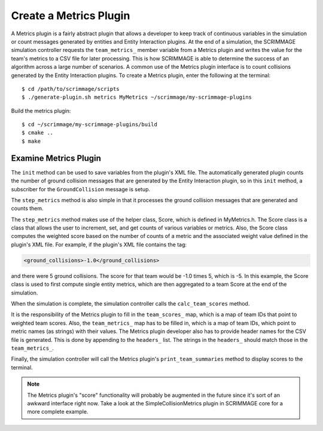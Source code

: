 .. _metrics_plugin:

Create a Metrics Plugin
===================================

A Metrics plugin is a fairly abstract plugin that allows a developer to keep
track of continuous variables in the simulation or count messages generated by
entities and Entity Interaction plugins. At the end of a simulation, the
SCRIMMAGE simulation controller requests the ``team_metrics_`` member variable
from a Metrics plugin and writes the value for the team's metrics to a CSV file
for later processing. This is how SCRIMMAGE is able to determine the success of
an algorithm across a large number of scenarios. A common use of the Metrics
plugin interface is to count collisions generated by the Entity Interaction
plugins. To create a Metrics plugin, enter the following at the terminal: ::

  $ cd /path/to/scrimmage/scripts
  $ ./generate-plugin.sh metrics MyMetrics ~/scrimmage/my-scrimmage-plugins

Build the metrics plugin: ::

  $ cd ~/scrimmage/my-scrimmage-plugins/build
  $ cmake ..
  $ make

Examine Metrics Plugin
-----------------------

The ``init`` method can be used to save variables from the plugin's XML
file. The automatically generated plugin counts the number of ground collision
messages that are generated by the Entity Interaction plugin, so in this
``init`` method, a subscriber for the ``GroundCollision`` message is setup.

.. code-block:: c++
   :linenos:

   void MyMetrics::init(std::map<std::string,std::string> &params)
   {
       sub_ground_collision_ = create_subscriber("GroundCollision");
   }

The ``step_metrics`` method is also simple in that it processes the ground
collision messages that are generated and counts them.

.. code-block:: c++
   :linenos:
   
   bool MyMetrics::step_metrics(double t, double dt)
   {
       for (auto msg : sub_ground_collision_->msgs<sc::Message<sm::GroundCollision>>()) {
           scores_[msg->data.entity_id()].increment_ground_collisions();
       }
       return true;
   }

The ``step_metrics`` method makes use of the helper class, Score, which is
defined in MyMetrics.h. The Score class is a class that allows the user to
increment, set, and get counts of various variables or metrics. Also, the Score
class computes the weighted score based on the number of counts of a metric and
the associated weight value defined in the plugin's XML file. For example, if
the plugin's XML file contains the tag:

.. code-block:: xml
                
   <ground_collisions>-1.0</ground_collisions>

and there were 5 ground collisions. The score for that team would be -1.0 times
5, which is -5. In this example, the Score class is used to first compute
single entity metrics, which are then aggregated to a team Score at the end of
the simulation.
   
When the simulation is complete, the simulation controller calls the
``calc_team_scores`` method.

.. code-block:: c++
   :linenos:

   void MyMetrics::calc_team_scores()
   {
       for (auto &kv : scores_) {
           Score &score = kv.second;
   
           int team_id = (*team_lookup_)[kv.first];
   
           // Create the score, if necessary
           if (team_coll_scores_.count(team_id) == 0) {
               Score score;
               score.set_weights(params_);
               team_coll_scores_[team_id] = score;
           }
           team_coll_scores_[team_id].add_ground_collisions(score.ground_collisions());
       }
       
       for (auto &kv : team_coll_scores_) {
           int team_id = kv.first;
           Score &score = kv.second;
           team_metrics_[team_id]["ground_coll"] = score.ground_collisions();
           team_scores_[team_id] = score.score();
       }
   
       // list the headers we want put in the csv file
       headers_.push_back("ground_coll");
   }
      
                
It is the responsibility of the Metrics plugin to
fill in the ``team_scores_`` map, which is a map of team IDs that point to
weighted team scores. Also, the ``team_metrics_`` map has to be filled in,
which is a map of team IDs, which point to metric names (as strings) with their
values.  The Metrics plugin developer also has to provide header names for the
CSV file is generated. This is done by appending to the ``headers_`` list. The
strings in the ``headers_`` should match those in the ``team_metrics_``.

Finally, the simulation controller will call the Metrics plugin's
``print_team_summaries`` method to display scores to the terminal.

.. code-block:: c++
   :linenos:

   void MyMetrics::print_team_summaries()
   {
       for (std::map<int, Score>::iterator it = team_coll_scores_.begin();
            it != team_coll_scores_.end(); it++) {
   
           cout << "Score: " << it->second.score() << endl;        
           cout << "Ground Collisions: " << it->second.ground_collisions() << endl;
           cout << sc::generate_chars("-",70) << endl;
       }
   }

      
.. note::

   The Metrics plugin's "score" functionality will probably be augmented in the
   future since it's sort of an awkward interface right now. Take a look at the
   SimpleCollisionMetrics plugin in SCRIMMAGE core for a more complete example.

   
